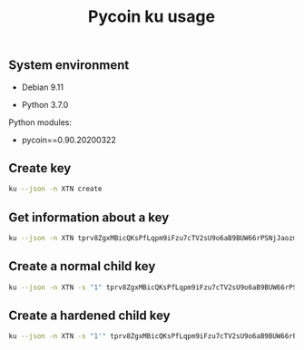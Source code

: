 #+TITLE: Pycoin ku usage
#+OPTIONS: ^:nil
#+PROPERTY: header-args:sh :session *shell pycoin-ku-usage sh* :results silent raw
#+PROPERTY: header-args:python :session *shell pycoin-ku-usage python* :results silent raw

** System environment

- Debian 9.11

- Python 3.7.0

Python modules:

- pycoin==0.90.20200322

** Create key

#+BEGIN_SRC sh :results replace code
ku --json -n XTN create
#+END_SRC

#+RESULTS:
#+begin_src sh
{
   "XTN_address": "mkp4ZkwZkVHWFvF2ybWcrQLaG5Kr4x2w6M",
   "XTN_address_segwit": "tb1q8g2w75dhl2ad8tjl6vflgqnckfy0sfh7x6rzz4",
   "XTN_address_uncompressed": "mrio84iNRuL1d5g11WM1mKxfPDTz8oW3qj",
   "address": "mkp4ZkwZkVHWFvF2ybWcrQLaG5Kr4x2w6M",
   "address_segwit": "tb1q8g2w75dhl2ad8tjl6vflgqnckfy0sfh7x6rzz4",
   "address_uncompressed": "mrio84iNRuL1d5g11WM1mKxfPDTz8oW3qj",
   "chain_code": "9d574a3e2ad556f9a7dce50b48456bc7eedfc7cb10de36e67702f41f1ac4e6b1",
   "child_index": "0",
   "fingerprint": "3a14ef51",
   "hash160": "3a14ef51b7fabad3ae5fd313f40278b248f826fe",
   "hash160_uncompressed": "7ae6b7f46af9743c65a395cafbeb05373dd24a2b",
   "input": "create",
   "key_pair_as_sec": "03eb2d40df759dd4287f7290953139b52df8558a07a8fdcdc0ca14cda59054e715",
   "key_pair_as_sec_uncompressed": "04eb2d40df759dd4287f7290953139b52df8558a07a8fdcdc0ca14cda59054e715124fb9ded836598692bfd565cdf2fc700a9122b1510b51bf8dca503a3fe21f5d",
   "network": "Bitcoin testnet3",
   "p2sh_segwit": "2N1U6yDr3TAuUPDBA8H51xxRXeS3iyA6w39",
   "p2sh_segwit_script": "00143a14ef51b7fabad3ae5fd313f40278b248f826fe",
   "parent_fingerprint": "00000000",
   "private_key": "yes",
   "public_pair_x": "106373475271203395037408000634172882229423148031608764773161787951018621069077",
   "public_pair_x_hex": "eb2d40df759dd4287f7290953139b52df8558a07a8fdcdc0ca14cda59054e715",
   "public_pair_y": "8282495023568416888647669022693571854055395964065965647193135550566311796573",
   "public_pair_y_hex": "124fb9ded836598692bfd565cdf2fc700a9122b1510b51bf8dca503a3fe21f5d",
   "public_version": "tpubD6NzVbkrYhZ4XuUfhwHwu9uxMyr58JHWMYVZA93sEftNhaHET5f9M5ApHQGuUPsgBwhdKa7UrHakC1xzaoycjoQDW4Vy17sHhR7ontm55XP",
   "secret_exponent": "20193625364007330996923511822304894572536597744848983532006692007719973476220",
   "secret_exponent_hex": "2ca52fda0c6ccbf9aed4bec3fbb792908eb8899ff3bdd42c0ecedd9522b0d77c",
   "symbol": "XTN",
   "tree_depth": "0",
   "wallet_key": "tprv8ZgxMBicQKsPeSSspHdMVkFqnxL8xy6bnEtmsd1ZpQ5ys62TpgqZAaYx7DwMTqRozqpGeTxvxe1da2VAwzunNnUQcELLKD5z6zrqoQtMbmP",
   "wif": "cP5V9p4NuS9dU6VnLkaq91zToZjJuZCm7Y8uE2vE5KMqMYyCYqpP",
   "wif_uncompressed": "91vaZousjErXvGHwgNCk5Y39LcWXLcPbv8xiHYhc8mwZhwuubTv",
   "y_parity": "odd"
}
#+end_src

** Get information about a key

#+BEGIN_SRC sh :results replace code
ku --json -n XTN tprv8ZgxMBicQKsPfLqpm9iFzu7cTV2sU9o6aB9BUW66rPSNjJaozmmY9WbzLCo1fLzJMjh2z9hiL7nKCHjutuq7ps5v8m1gkv2KDWSDX3RvwCG
#+END_SRC

#+RESULTS:
#+begin_src sh
{
   "XTN_address": "moY1Nytnr4h7jC4xJTrqDLZNGEfGKjamLp",
   "XTN_address_segwit": "tb1q2lel74m97qzspwz5rpm7f4rncz8djr0vzh9ptr",
   "XTN_address_uncompressed": "mu6GHT99uP1sCS5HKjbtGAfd8NNZBCsLjQ",
   "address": "moY1Nytnr4h7jC4xJTrqDLZNGEfGKjamLp",
   "address_segwit": "tb1q2lel74m97qzspwz5rpm7f4rncz8djr0vzh9ptr",
   "address_uncompressed": "mu6GHT99uP1sCS5HKjbtGAfd8NNZBCsLjQ",
   "chain_code": "f813c6b2d9ce36eac57e9954471d75d287e385ce8d8193a7780d1c2919d0fede",
   "child_index": "0",
   "fingerprint": "57f3ff57",
   "hash160": "57f3ff5765f00500b8541877e4d473c08ed90dec",
   "hash160_uncompressed": "94e660ff9703476bb4833bd29fbb353640b4afec",
   "input": "tprv8ZgxMBicQKsPfLqpm9iFzu7cTV2sU9o6aB9BUW66rPSNjJaozmmY9WbzLCo1fLzJMjh2z9hiL7nKCHjutuq7ps5v8m1gkv2KDWSDX3RvwCG",
   "key_pair_as_sec": "039239fbe752cbfa111ff310bbb93f9e298ce4a9bde1cae8337fb751082d46f811",
   "key_pair_as_sec_uncompressed": "049239fbe752cbfa111ff310bbb93f9e298ce4a9bde1cae8337fb751082d46f81133a4bace8d1799420200adc19f3542ca6133eed2dd0d6831de7921f2b52a3beb",
   "network": "Bitcoin testnet3",
   "p2sh_segwit": "2MvitxRjmVWvBzjXeB3RXbFUQisWBx3F3fw",
   "p2sh_segwit_script": "001457f3ff5765f00500b8541877e4d473c08ed90dec",
   "parent_fingerprint": "00000000",
   "private_key": "yes",
   "public_pair_x": "66140124750649504267710947627088163136169929420042544183636129436858109589521",
   "public_pair_x_hex": "9239fbe752cbfa111ff310bbb93f9e298ce4a9bde1cae8337fb751082d46f811",
   "public_pair_y": "23359007489798498367317204813269751391270676355378293725647319241004639992811",
   "public_pair_y_hex": "33a4bace8d1799420200adc19f3542ca6133eed2dd0d6831de7921f2b52a3beb",
   "public_version": "tpubD6NzVbkrYhZ4YosceoNrQJmj2WYodUz19Ujxm28QGfEmZnqadAb8L1DrWMx6b3icdo8Zg7cPEzYhWzryeeFwumu3WU1JUwy9aBuDZ2ktyXQ",
   "secret_exponent": "50278011261775477826002692554057851747671620487616390030698413698607664282679",
   "secret_exponent_hex": "6f28588e2a435db5e3166c630067ba7b8c4fdf2455c635d9dbc5fb90dd4f3c37",
   "symbol": "XTN",
   "tree_depth": "0",
   "wallet_key": "tprv8ZgxMBicQKsPfLqpm9iFzu7cTV2sU9o6aB9BUW66rPSNjJaozmmY9WbzLCo1fLzJMjh2z9hiL7nKCHjutuq7ps5v8m1gkv2KDWSDX3RvwCG",
   "wif": "cRJn3jdsNELk5oefYT4SfSJaGoq2dwpfbnwcuYkJ2Q2vPLBcMhZn",
   "wif_uncompressed": "92RsXynWY6Hi2YQwVsmHEhAsawZdd1e5fhKGPKyUscaWmY3Dwd1",
   "y_parity": "odd"
}
#+end_src

** Create a normal child key

#+BEGIN_SRC sh :results replace code
ku --json -n XTN -s "1" tprv8ZgxMBicQKsPfLqpm9iFzu7cTV2sU9o6aB9BUW66rPSNjJaozmmY9WbzLCo1fLzJMjh2z9hiL7nKCHjutuq7ps5v8m1gkv2KDWSDX3RvwCG
#+END_SRC

#+RESULTS:
#+begin_src sh
{
   "XTN_address": "mi95dL2nDYvtA6kRNkjfFD8b4u6JQBiYa1",
   "XTN_address_segwit": "tb1qrnz43nc0azs2rkv6v3dwq09skp0um54aq76c8n",
   "XTN_address_uncompressed": "mo4Jn9Abi6nvQFvLGTwBRoAK5a186NmzW7",
   "address": "mi95dL2nDYvtA6kRNkjfFD8b4u6JQBiYa1",
   "address_segwit": "tb1qrnz43nc0azs2rkv6v3dwq09skp0um54aq76c8n",
   "address_uncompressed": "mo4Jn9Abi6nvQFvLGTwBRoAK5a186NmzW7",
   "chain_code": "a7083464bd1d3e7cb9e1a37a5fac59d768bbea2ddcc06d68db75727a69203334",
   "child_index": "1",
   "fingerprint": "1cc558cf",
   "hash160": "1cc558cf0fe8a0a1d99a645ae03cb0b05fcdd2bd",
   "hash160_uncompressed": "52b6dfece0fc1485e3cfc65e0788079ba79db6b7",
   "input": "tprv8ZgxMBicQKsPfLqpm9iFzu7cTV2sU9o6aB9BUW66rPSNjJaozmmY9WbzLCo1fLzJMjh2z9hiL7nKCHjutuq7ps5v8m1gkv2KDWSDX3RvwCG",
   "key_pair_as_sec": "039f589caf8cc3035c1e6385968391ceb3f300af853678d2926204ab366f24ac0a",
   "key_pair_as_sec_uncompressed": "049f589caf8cc3035c1e6385968391ceb3f300af853678d2926204ab366f24ac0aa173b62e0ec123fc5641520eb4068e24883cee1a8367dbfc23cdccd70ee2e135",
   "network": "Bitcoin testnet3",
   "p2sh_segwit": "2N5W29Hmu4YQcTuhhh1ZR6kWx2YZc3tHDC5",
   "p2sh_segwit_script": "00141cc558cf0fe8a0a1d99a645ae03cb0b05fcdd2bd",
   "parent_fingerprint": "57f3ff57",
   "private_key": "yes",
   "public_pair_x": "72074306871684564231494713060715180251120365778523548577998369770819836750858",
   "public_pair_x_hex": "9f589caf8cc3035c1e6385968391ceb3f300af853678d2926204ab366f24ac0a",
   "public_pair_y": "73026813393901890802572718199560608746253246106782948942250275448403196567861",
   "public_pair_y_hex": "a173b62e0ec123fc5641520eb4068e24883cee1a8367dbfc23cdccd70ee2e135",
   "public_version": "tpubD8ud5hQvSR15KWZ3fhpnPnuzuKPE4JPhF65JPHJWzz9vNTPwP93AQLj2RfVb2hzUFaW9vACviTouzGYHaK2yaZb86Vj4oDAPUM29S6E76GQ",
   "secret_exponent": "10175665611936536960212700543537984959143875691066257925291201954954158514549",
   "secret_exponent_hex": "167f38fec0577b4fb9ac4a89e3ccff09546778014f28fb150715174dd70ba175",
   "symbol": "XTN",
   "tree_depth": "1",
   "wallet_key": "tprv8cDawHNgJ3KQS3XFn4ABzPFtLHsHtyCnfnUX6mGDaiMXXy9AkkDaDr7AFVZgGFS7izpPiLW1xZptv9sx3Rafy2bCTbVWhw3J1Kuhmz5fL44",
   "wif": "cNLS4BehAQRmja2H1ncswX48sRmvSR7LbHdLw3b4NoEnRkAL66Tb",
   "wif_uncompressed": "91kppPobvndsv9PVYu2LFAXcmWBBJ61XikeEaYQ87JGozp5QE3c",
   "y_parity": "odd"
}
#+end_src

** Create a hardened child key

#+BEGIN_SRC sh :results replace code
ku --json -n XTN -s "1'" tprv8ZgxMBicQKsPfLqpm9iFzu7cTV2sU9o6aB9BUW66rPSNjJaozmmY9WbzLCo1fLzJMjh2z9hiL7nKCHjutuq7ps5v8m1gkv2KDWSDX3RvwCG
#+END_SRC

#+RESULTS:
#+begin_src sh
{
   "XTN_address": "mxqNtbPYwcMLpx2DxzZPcAPTSQ9E6PaGfp",
   "XTN_address_segwit": "tb1qhhmzst846uqf006kfhtcq22d8tvl4v0gn5gypv",
   "XTN_address_uncompressed": "n2Vn8iJv8jLodWmpTbLQ1asu6nYWJcdKDT",
   "address": "mxqNtbPYwcMLpx2DxzZPcAPTSQ9E6PaGfp",
   "address_segwit": "tb1qhhmzst846uqf006kfhtcq22d8tvl4v0gn5gypv",
   "address_uncompressed": "n2Vn8iJv8jLodWmpTbLQ1asu6nYWJcdKDT",
   "chain_code": "73f0deb781fa87af7249602b2696dea5bf02bfdf190d6abb2350a559b1c2cec3",
   "child_index": "1H (2147483649)",
   "fingerprint": "bdf6282c",
   "hash160": "bdf6282cf5d70097bf564dd780294d3ad9fab1e8",
   "hash160_uncompressed": "e621be54a34e967ade0d3fcdd111a71de534a5f9",
   "input": "tprv8ZgxMBicQKsPfLqpm9iFzu7cTV2sU9o6aB9BUW66rPSNjJaozmmY9WbzLCo1fLzJMjh2z9hiL7nKCHjutuq7ps5v8m1gkv2KDWSDX3RvwCG",
   "key_pair_as_sec": "0234c2d4db05d3704eb7d3df9342514439f0cd833f4f96b8fae2120416de62be4f",
   "key_pair_as_sec_uncompressed": "0434c2d4db05d3704eb7d3df9342514439f0cd833f4f96b8fae2120416de62be4f69f9c7ba1886bae42d061bb7c1bd05fa0dcbf31705a24bcfb668410a55dcaa76",
   "network": "Bitcoin testnet3",
   "p2sh_segwit": "2MtmgJNGkiYHvocFr2kt7XFsi2Lfo81VCNN",
   "p2sh_segwit_script": "0014bdf6282cf5d70097bf564dd780294d3ad9fab1e8",
   "parent_fingerprint": "57f3ff57",
   "private_key": "yes",
   "public_pair_x": "23864505531964240755788879542663499118613642943918826122885445375128926076495",
   "public_pair_x_hex": "34c2d4db05d3704eb7d3df9342514439f0cd833f4f96b8fae2120416de62be4f",
   "public_pair_y": "47934172485028799614953021791364156950491061801166306905448190132602651060854",
   "public_pair_y_hex": "69f9c7ba1886bae42d061bb7c1bd05fa0dcbf31705a24bcfb668410a55dcaa76",
   "public_version": "tpubD8ud5hR4n5Y3VHLfugp4YZT6LN64QNdwoFm5czFZn889X38e8iMK5abpC7azAtpao1HJhrrqPpaUgM6NcDHmdmfBCgFotaAdKyzbtUZmBtA",
   "secret_exponent": "61602875498570315404210565602467016016390744731637440902025864616119025455717",
   "secret_exponent_hex": "8831fdeefe47e6faa5db89f20a57ec836d40946111ca96473452f5d0021ad265",
   "symbol": "XTN",
   "tree_depth": "1",
   "wallet_key": "tprv8cDawHNpdhrNbpJt239U99nymLa8F3T3DxAJLUDGMrKkgYssWKXiu5yx21GqRc5sLnD9gDX3L2bQoq9yJYaGCqoWZeGTEgp3aCtYGinZsXx",
   "wif": "cS9SuYJfwciEEwSvjHieZhCTw3qFjuBNGcvw8LfGFs4pmVW5iFaV",
   "wif_uncompressed": "92cu67BoS4ZT7L8gpC3Bn1xAGsV9n4fbj4A3kMKBhyf2JsKipvm",
   "y_parity": "even"
}
#+end_src



